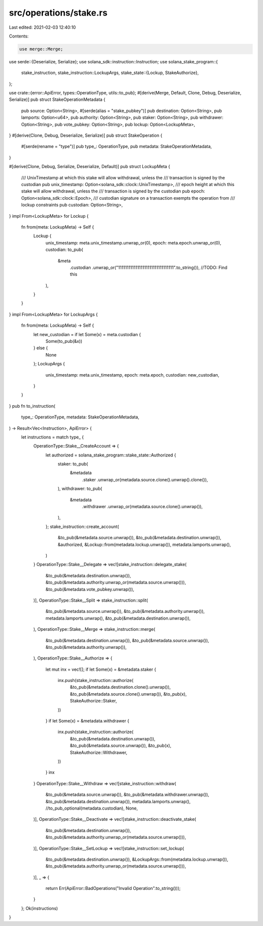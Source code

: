 src/operations/stake.rs
=======================

Last edited: 2021-02-03 12:40:10

Contents:

.. code-block:: rs

    use merge::Merge;
use serde::{Deserialize, Serialize};
use solana_sdk::instruction::Instruction;
use solana_stake_program::{
    stake_instruction,
    stake_instruction::LockupArgs,
    stake_state::{Lockup, StakeAuthorize},
};

use crate::{error::ApiError, types::OperationType, utils::to_pub};
#[derive(Merge, Default, Clone, Debug, Deserialize, Serialize)]
pub struct StakeOperationMetadata {
    pub source: Option<String>,
    #[serde(alias = "stake_pubkey")]
    pub destination: Option<String>,
    pub lamports: Option<u64>,
    pub authority: Option<String>,
    pub staker: Option<String>,
    pub withdrawer: Option<String>,
    pub vote_pubkey: Option<String>,
    pub lockup: Option<LockupMeta>,
}
#[derive(Clone, Debug, Deserialize, Serialize)]
pub struct StakeOperation {
    #[serde(rename = "type")]
    pub type_: OperationType,
    pub metadata: StakeOperationMetadata,
}

#[derive(Clone, Debug, Serialize, Deserialize, Default)]
pub struct LockupMeta {
    /// UnixTimestamp at which this stake will allow withdrawal, unless the
    ///   transaction is signed by the custodian
    pub unix_timestamp: Option<solana_sdk::clock::UnixTimestamp>,
    /// epoch height at which this stake will allow withdrawal, unless the
    ///   transaction is signed by the custodian
    pub epoch: Option<solana_sdk::clock::Epoch>,
    /// custodian signature on a transaction exempts the operation from
    ///  lockup constraints
    pub custodian: Option<String>,
}
impl From<LockupMeta> for Lockup {
    fn from(meta: LockupMeta) -> Self {
        Lockup {
            unix_timestamp: meta.unix_timestamp.unwrap_or(0),
            epoch: meta.epoch.unwrap_or(0),
            custodian: to_pub(
                &meta
                    .custodian
                    .unwrap_or("11111111111111111111111111111111".to_string()), //TODO: Find this
            ),
        }
    }
}
impl From<LockupMeta> for LockupArgs {
    fn from(meta: LockupMeta) -> Self {
        let new_custodian = if let Some(x) = meta.custodian {
            Some(to_pub(&x))
        } else {
            None
        };
        LockupArgs {
            unix_timestamp: meta.unix_timestamp,
            epoch: meta.epoch,
            custodian: new_custodian,
        }
    }
}
pub fn to_instruction(
    type_: OperationType,
    metadata: StakeOperationMetadata,
) -> Result<Vec<Instruction>, ApiError> {
    let instructions = match type_ {
        OperationType::Stake__CreateAccount => {
            let authorized = solana_stake_program::stake_state::Authorized {
                staker: to_pub(
                    &metadata
                        .staker
                        .unwrap_or(metadata.source.clone().unwrap().clone()),
                ),
                withdrawer: to_pub(
                    &metadata
                        .withdrawer
                        .unwrap_or(metadata.source.clone().unwrap()),
                ),
            };
            stake_instruction::create_account(
                &to_pub(&metadata.source.unwrap()),
                &to_pub(&metadata.destination.unwrap()),
                &authorized,
                &Lockup::from(metadata.lockup.unwrap()),
                metadata.lamports.unwrap(),
            )
        }
        OperationType::Stake__Delegate => vec![stake_instruction::delegate_stake(
            &to_pub(&metadata.destination.unwrap()),
            &to_pub(&metadata.authority.unwrap_or(metadata.source.unwrap())),
            &to_pub(&metadata.vote_pubkey.unwrap()),
        )],
        OperationType::Stake__Split => stake_instruction::split(
            &to_pub(&metadata.source.unwrap()),
            &to_pub(&metadata.authority.unwrap()),
            metadata.lamports.unwrap(),
            &to_pub(&metadata.destination.unwrap()),
        ),
        OperationType::Stake__Merge => stake_instruction::merge(
            &to_pub(&metadata.destination.unwrap()),
            &to_pub(&metadata.source.unwrap()),
            &to_pub(&metadata.authority.unwrap()),
        ),
        OperationType::Stake__Authorize => {
            let mut inx = vec![];
            if let Some(x) = &metadata.staker {
                inx.push(stake_instruction::authorize(
                    &to_pub(&metadata.destination.clone().unwrap()),
                    &to_pub(&metadata.source.clone().unwrap()),
                    &to_pub(x),
                    StakeAuthorize::Staker,
                ))
            }
            if let Some(x) = &metadata.withdrawer {
                inx.push(stake_instruction::authorize(
                    &to_pub(&metadata.destination.unwrap()),
                    &to_pub(&metadata.source.unwrap()),
                    &to_pub(x),
                    StakeAuthorize::Withdrawer,
                ))
            }
            inx
        }
        OperationType::Stake__Withdraw => vec![stake_instruction::withdraw(
            &to_pub(&metadata.source.unwrap()),
            &to_pub(&metadata.withdrawer.unwrap()),
            &to_pub(&metadata.destination.unwrap()),
            metadata.lamports.unwrap(),
            //to_pub_optional(metadata.custodian),
            None,
        )],
        OperationType::Stake__Deactivate => vec![stake_instruction::deactivate_stake(
            &to_pub(&metadata.destination.unwrap()),
            &to_pub(&metadata.authority.unwrap_or(metadata.source.unwrap())),
        )],
        OperationType::Stake__SetLockup => vec![stake_instruction::set_lockup(
            &to_pub(&metadata.destination.unwrap()),
            &LockupArgs::from(metadata.lockup.unwrap()),
            &to_pub(&metadata.authority.unwrap_or(metadata.source.unwrap())),
        )],
        _ => {
            return Err(ApiError::BadOperations("Invalid Operation".to_string()));
        }
    };
    Ok(instructions)
}


